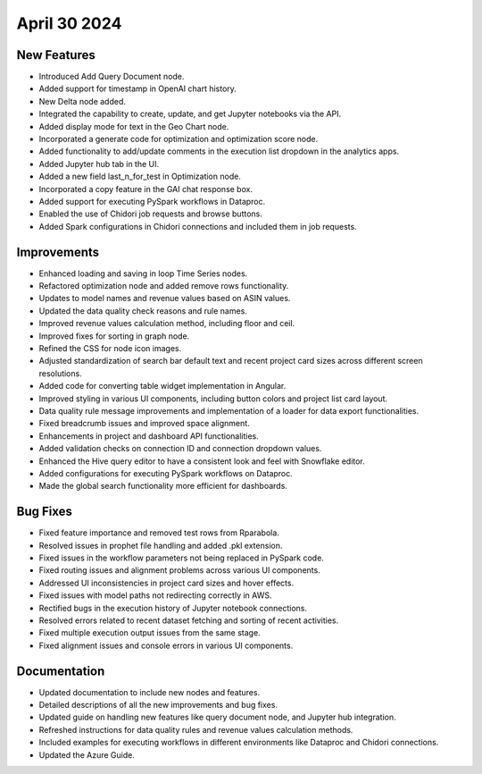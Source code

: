 April 30 2024
===============

New Features
--------------

* Introduced Add Query Document node.
* Added support for timestamp in OpenAI chart history.
* New Delta node added.
* Integrated the capability to create, update, and get Jupyter notebooks via the API.
* Added display mode for text in the Geo Chart node.
* Incorporated a generate code for optimization and optimization score node.
* Added functionality to add/update comments in the execution list dropdown in the analytics apps.
* Added Jupyter hub tab in the UI.
* Added a new field last_n_for_test in Optimization node.
* Incorporated a copy feature in the GAI chat response box.
* Added support for executing PySpark workflows in Dataproc.
* Enabled the use of Chidori job requests and browse buttons.
* Added Spark configurations in Chidori connections and included them in job requests.

Improvements
-------------

* Enhanced loading and saving in loop Time Series nodes.
* Refactored optimization node and added remove rows functionality.
* Updates to model names and revenue values based on ASIN values.
* Updated the data quality check reasons and rule names.
* Improved revenue values calculation method, including floor and ceil.
* Improved fixes for sorting in graph node.
* Refined the CSS for node icon images.
* Adjusted standardization of search bar default text and recent project card sizes across different screen resolutions.
* Added code for converting table widget implementation in Angular.
* Improved styling in various UI components, including button colors and project list card layout.
* Data quality rule message improvements and implementation of a loader for data export functionalities.
* Fixed breadcrumb issues and improved space alignment.
* Enhancements in project and dashboard API functionalities.
* Added validation checks on connection ID and connection dropdown values.
* Enhanced the Hive query editor to have a consistent look and feel with Snowflake editor.
* Added configurations for executing PySpark workflows on Dataproc.
* Made the global search functionality more efficient for dashboards.

Bug Fixes
-------------

* Fixed feature importance and removed test rows from Rparabola.
* Resolved issues in prophet file handling and added .pkl extension.
* Fixed issues in the workflow parameters not being replaced in PySpark code.
* Fixed routing issues and alignment problems across various UI components.
* Addressed UI inconsistencies in project card sizes and hover effects.
* Fixed issues with model paths not redirecting correctly in AWS.
* Rectified bugs in the execution history of Jupyter notebook connections.
* Resolved errors related to recent dataset fetching and sorting of recent activities.
* Fixed multiple execution output issues from the same stage.
* Fixed alignment issues and console errors in various UI components.

Documentation
-------------------

* Updated documentation to include new nodes and features.
* Detailed descriptions of all the new improvements and bug fixes.
* Updated guide on handling new features like query document node, and Jupyter hub integration.
* Refreshed instructions for data quality rules and revenue values calculation methods.
* Included examples for executing workflows in different environments like Dataproc and Chidori connections.
* Updated the Azure Guide.

